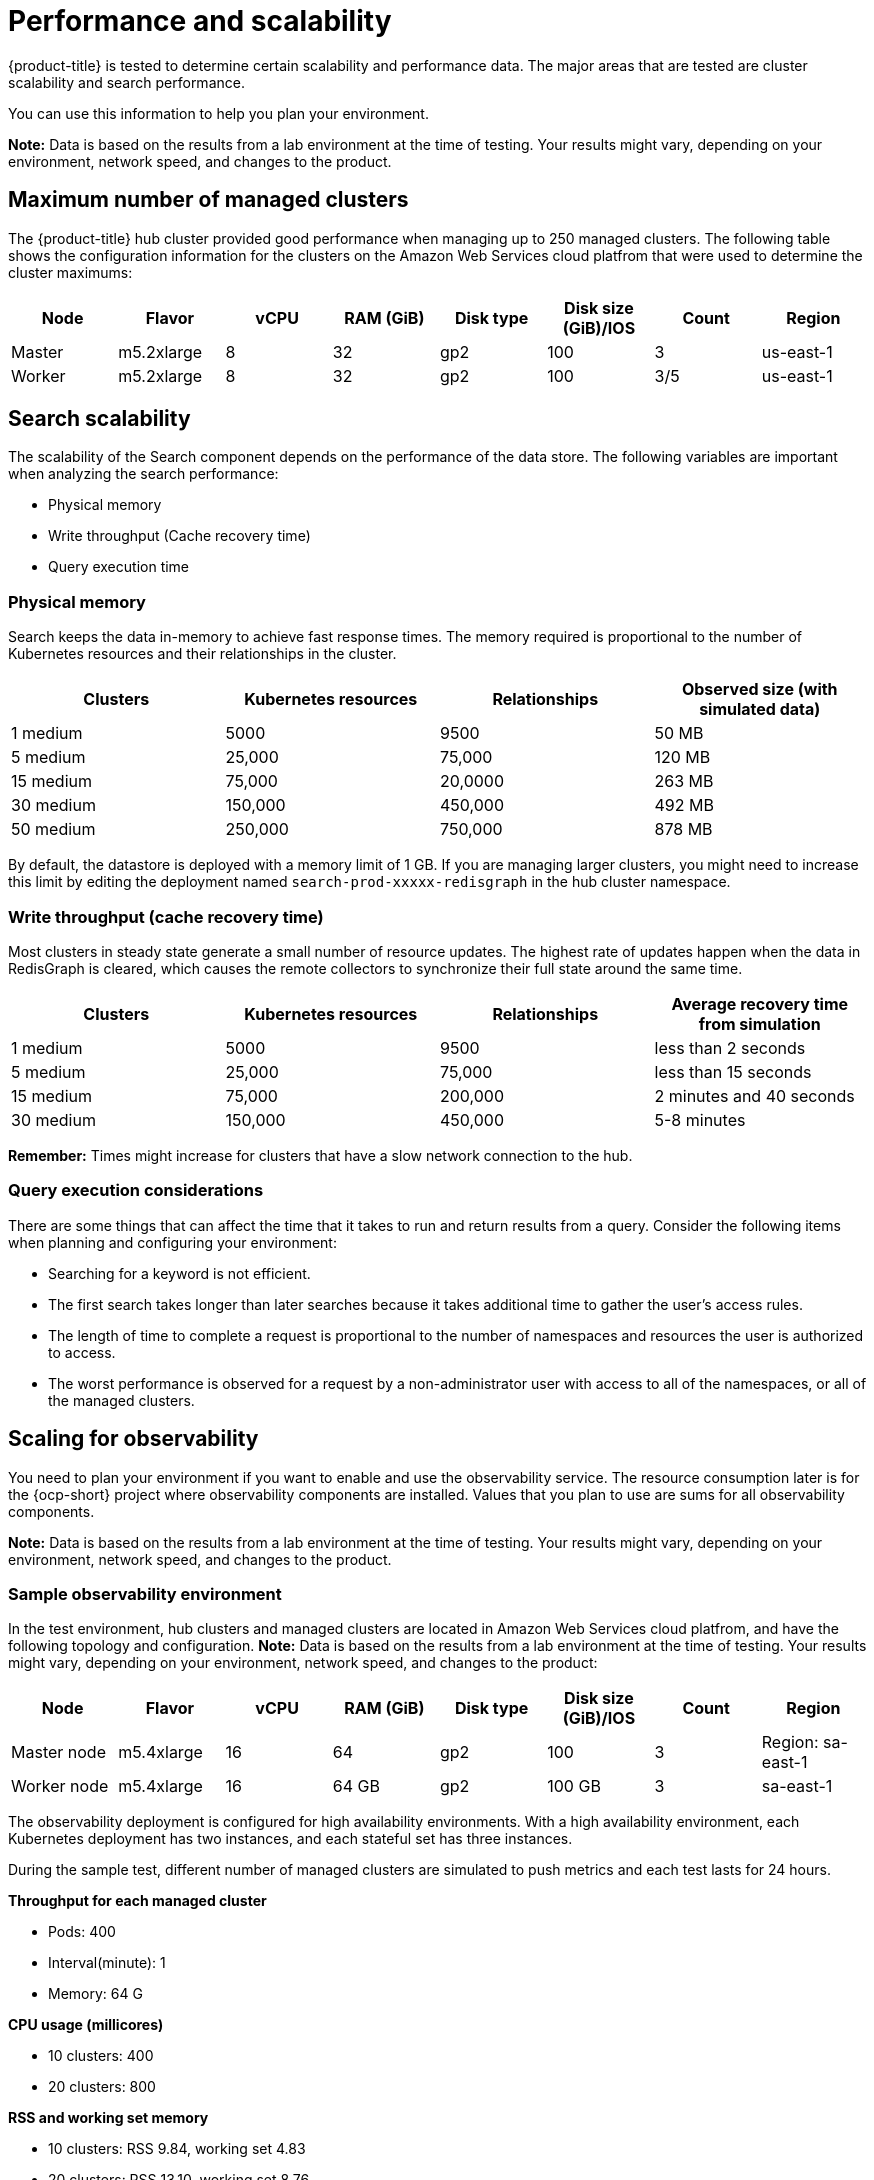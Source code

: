 [#performance-and-scalability]
= Performance and scalability

{product-title} is tested to determine certain scalability and performance data.
The major areas that are tested are cluster scalability and search performance.

You can use this information to help you plan your environment.

*Note:* Data is based on the results from a lab environment at the time of testing.
Your results might vary, depending on your environment, network speed, and changes to the product.

[#maximum-number-of-managed-clusters]
== Maximum number of managed clusters

The {product-title} hub cluster provided good performance when managing up to 250 managed clusters.
The following table shows the configuration information for the clusters on the Amazon Web Services cloud platfrom that were used to determine the cluster maximums:

|===
| Node | Flavor | vCPU | RAM (GiB) | Disk type | Disk size (GiB)/IOS | Count | Region

| Master
| m5.2xlarge
| 8
| 32
| gp2
| 100
| 3
| us-east-1

| Worker
| m5.2xlarge
| 8
| 32
| gp2
| 100
| 3/5
| us-east-1
|===

[#search-scalability]
== Search scalability

The scalability of the Search component depends on the performance of the data store.
The following variables are important when analyzing the search performance:

* Physical memory
* Write throughput (Cache recovery time)
* Query execution time

[#physical-memory]
=== Physical memory

Search keeps the data in-memory to achieve fast response times.
The memory required is proportional to the number of Kubernetes resources and their relationships in the cluster.

|===
| Clusters | Kubernetes resources | Relationships | Observed size (with simulated data)

| 1 medium
| 5000
| 9500
| 50 MB

| 5 medium
| 25,000
| 75,000
| 120 MB

| 15 medium
| 75,000
| 20,0000
| 263 MB

| 30 medium
| 150,000
| 450,000
| 492 MB

| 50 medium
| 250,000
| 750,000
| 878 MB
|===

By default, the datastore is deployed with a memory limit of 1 GB.
If you are managing larger clusters, you might need to increase this limit by editing the deployment named `search-prod-xxxxx-redisgraph` in the hub cluster namespace.

[#write-throughput-cache-recovery-time]
=== Write throughput (cache recovery time)

Most clusters in steady state generate a small number of resource updates.
The highest rate of updates happen when the data in RedisGraph is cleared, which causes the remote collectors to synchronize their full state around the same time.

|===
| Clusters | Kubernetes resources | Relationships | Average recovery time from simulation

| 1 medium
| 5000
| 9500
| less than 2 seconds

| 5 medium
| 25,000
| 75,000
| less than 15 seconds

| 15 medium
| 75,000
| 200,000
| 2 minutes and 40 seconds

| 30 medium
| 150,000
| 450,000
| 5-8 minutes
|===

*Remember:* Times might increase for clusters that have a slow network connection to the hub.

[#query-execution-considerations]
=== Query execution considerations

There are some things that can affect the time that it takes to run and return results from a query.
Consider the following items when planning and configuring your environment:

* Searching for a keyword is not efficient.
* The first search takes longer than later searches because it takes additional time to gather the user's access rules.
* The length of time to complete a request is proportional to the number of namespaces and resources the user is authorized to access.
* The worst performance is observed for a request by a non-administrator user with access to all of the namespaces, or all of the managed clusters.

[scaling-for-observability]
== Scaling for observability

You need to plan your environment if you want to enable and use the observability service. The resource consumption later is for the {ocp-short} project where observability components are installed. Values that you plan to use are sums for all observability components.

*Note:* Data is based on the results from a lab environment at the time of testing.
Your results might vary, depending on your environment, network speed, and changes to the product.

[sample-observability-environment]
=== Sample observability environment

In the test environment, hub clusters and managed clusters are located in Amazon Web Services cloud platfrom, and have the following topology and configuration. *Note:* Data is based on the results from a lab environment at the time of testing. Your results might vary, depending on your environment, network speed, and changes to the product:


|===
| Node | Flavor | vCPU | RAM (GiB) | Disk type | Disk size (GiB)/IOS | Count | Region

| Master node
| m5.4xlarge
| 16
| 64 
| gp2
| 100 
| 3
| Region: sa-east-1

| Worker node
| m5.4xlarge
| 16
| 64 GB
| gp2
| 100 GB
| 3
| sa-east-1
|===

The observability deployment is configured for high availability environments. With a high availability environment, each Kubernetes deployment has two instances, and each stateful set has three instances.

During the sample test, different number of managed clusters are simulated to push metrics and each test lasts for 24 hours.

*Throughput for each managed cluster*

* Pods: 400
* Interval(minute): 1
* Memory: 64 G

*CPU usage (millicores)*

* 10 clusters: 400
* 20 clusters: 800

*RSS and working set memory*

* 10 clusters: RSS 9.84, working set 4.83
* 20 clusters: RSS 13.10, working set 8.76

+
Memory usage RSS: From the metrics `container_memory_rss` and keeps stability during the test.

Memory usage working set: From the metrics `container_memory_working_set_bytes`, increases along with the test. The following results are from a 24-hour test.

*Persistent volume for `thanos-receive` component* 

*Important:* Metrics are stored in `thanos-receive` until retention time of `thanos-receive` (four days) is reached. 

Other components do not require as much volume as `thanos-receive` components. 

Disk usage increases along with the test. Data represents disk usage after one day, so the final disk usage is mulitplied by four.

* 10 clusters: RSS 9.84, working set 4.83
* 20 clusters: RSS 13.10, working set 8.76

* Network transfer

During tests, network transfer provided stability. See the sizes and network transfer values:

* Size: 10 clusters
* Inbound network transfer: 6.55 MBs per second
* Outbound network transfer: 5.80 MBs per second

* Size: 20 clusters
* Inbound network transfer: 13.08 MBs per second
* Outbound Network Transfer: 10.9 MBs per second

[s3-storage]
=== S3 storage

Total usage in S3 (Amazon Simple Storage Service) increases. The metrics data is stored in S3 until default rentation time (five days) is reached.

* 10 clusters: Total usage 16.2 GB
* 20 clusters: Total usage 23.8 GB

